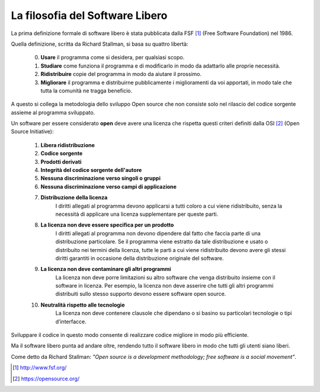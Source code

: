 ﻿La filosofia del Software Libero
================================

La prima definizione formale di software libero è stata pubblicata dalla FSF [1]_ (Free Software Foundation) nel 1986.

Quella definizione, scritta da Richard Stallman, si basa su quattro libertà:

    0. **Usare** il programma come si desidera, per qualsiasi scopo.
    1. **Studiare** come funziona il programma e di modificarlo in modo da adattarlo alle proprie necessità.
    2. **Ridistribuire** copie del programma in modo da aiutare il prossimo.
    3. **Migliorare** il programma e distribuirne pubblicamente i miglioramenti da voi apportati, in modo tale che tutta la comunità ne tragga beneficio.

A questo si collega la metodologia dello sviluppo Open source che non consiste solo nel rilascio del codice sorgente assieme al programma sviluppato. 

Un software per essere considerato **open** deve avere una licenza che rispetta questi criteri definiti dalla OSI [2]_ (Open Source Initiative):

    1. **Libera ridistribuzione**
    2. **Codice sorgente**
    3. **Prodotti derivati**
    4. **Integrità del codice sorgente dell'autore**
    5. **Nessuna discriminazione verso singoli o gruppi**
    6. **Nessuna discriminazione verso campi di applicazione**
    7. **Distribuzione della licenza**
        I diritti allegati al programma devono applicarsi a tutti coloro a cui viene ridistribuito, senza la necessità di applicare una licenza supplementare per queste parti.
    8. **La licenza non deve essere specifica per un prodotto**
        I diritti allegati al programma non devono dipendere dal fatto che faccia parte di una distribuzione particolare. Se il programma viene estratto da tale distribuzione e usato o distribuito nei termini della licenza, tutte le parti a cui viene ridistribuito devono avere gli stessi diritti garantiti in occasione della distribuzione originale del software.
    9. **La licenza non deve contaminare gli altri programmi**
        La licenza non deve porre limitazioni su altro software che venga distribuito insieme con il software in licenza. Per esempio, la licenza non deve asserire che tutti gli altri programmi distribuiti sullo stesso supporto devono essere software open source.
    10. **Neutralità rispetto alle tecnologie**
            La licenza non deve contenere clausole che dipendano o si basino su particolari tecnologie o tipi d’interfacce.

Sviluppare il codice in questo modo consente di realizzare codice migliore in modo più efficiente.

Ma il software libero punta ad andare oltre, rendendo tutto il software libero in modo che tutti gli utenti siano liberi.

Come detto da Richard Stallman: *"Open source is a development methodology; free software is a social movement"*.

.. [1] http://www.fsf.org/
.. [2] https://opensource.org/

